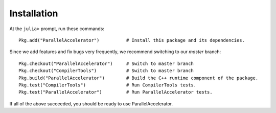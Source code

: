 .. _install:

*********
Installation
*********

At the ``julia>`` prompt, run these commands::

    Pkg.add("ParallelAccelerator")          # Install this package and its dependencies.

Since we add features and fix bugs very frequently, we
recommend switching to our `master` branch::

    Pkg.checkout("ParallelAccelerator")     # Switch to master branch 
    Pkg.checkout("CompilerTools")           # Switch to master branch 
    Pkg.build("ParallelAccelerator")        # Build the C++ runtime component of the package.
    Pkg.test("CompilerTools")               # Run CompilerTools tests.
    Pkg.test("ParallelAccelerator")         # Run ParallelAccelerator tests.
 
If all of the above succeeded, you should be ready to use
ParallelAccelerator.

